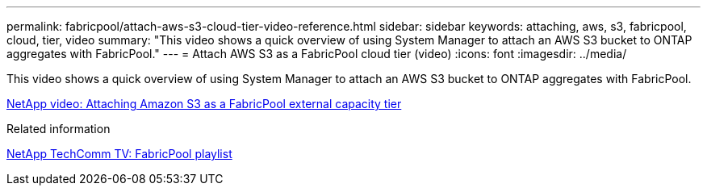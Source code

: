 ---
permalink: fabricpool/attach-aws-s3-cloud-tier-video-reference.html
sidebar: sidebar
keywords: attaching, aws, s3, fabricpool, cloud, tier, video
summary: "This video shows a quick overview of using System Manager to attach an AWS S3 bucket to ONTAP aggregates with FabricPool."
---
= Attach AWS S3 as a FabricPool cloud tier (video)
:icons: font
:imagesdir: ../media/

[.lead]
This video shows a quick overview of using System Manager to attach an AWS S3 bucket to ONTAP aggregates with FabricPool.

https://www.youtube.com/embed/xlsQdZzsBxw?rel=0[NetApp video: Attaching Amazon S3 as a FabricPool external capacity tier]

.Related information

https://www.youtube.com/playlist?list=PLdXI3bZJEw7mcD3RnEcdqZckqKkttoUpS[NetApp TechComm TV: FabricPool playlist]
